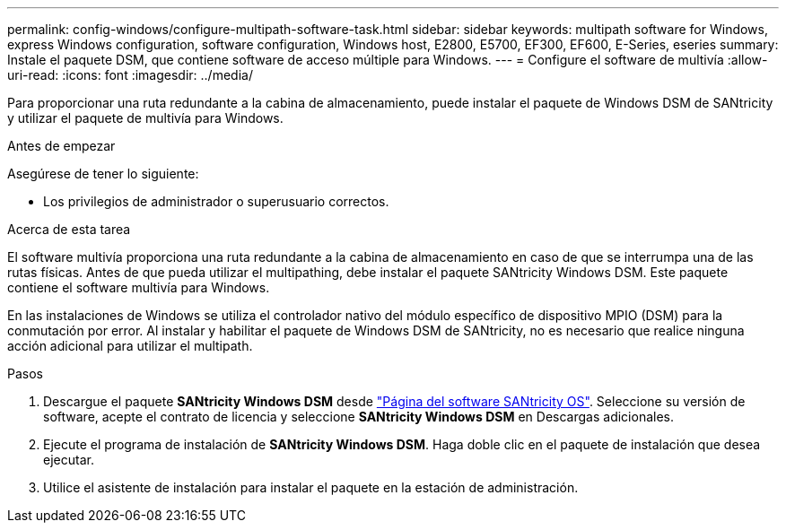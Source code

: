 ---
permalink: config-windows/configure-multipath-software-task.html 
sidebar: sidebar 
keywords: multipath software for Windows, express Windows configuration, software configuration, Windows host, E2800, E5700, EF300, EF600, E-Series, eseries 
summary: Instale el paquete DSM, que contiene software de acceso múltiple para Windows. 
---
= Configure el software de multivía
:allow-uri-read: 
:icons: font
:imagesdir: ../media/


[role="lead"]
Para proporcionar una ruta redundante a la cabina de almacenamiento, puede instalar el paquete de Windows DSM de SANtricity y utilizar el paquete de multivía para Windows.

.Antes de empezar
Asegúrese de tener lo siguiente:

* Los privilegios de administrador o superusuario correctos.


.Acerca de esta tarea
El software multivía proporciona una ruta redundante a la cabina de almacenamiento en caso de que se interrumpa una de las rutas físicas. Antes de que pueda utilizar el multipathing, debe instalar el paquete SANtricity Windows DSM. Este paquete contiene el software multivía para Windows.

En las instalaciones de Windows se utiliza el controlador nativo del módulo específico de dispositivo MPIO (DSM) para la conmutación por error. Al instalar y habilitar el paquete de Windows DSM de SANtricity, no es necesario que realice ninguna acción adicional para utilizar el multipath.

.Pasos
. Descargue el paquete *SANtricity Windows DSM* desde https://mysupport.netapp.com/site/products/all/details/eseries-santricityos/downloads-tab["Página del software SANtricity OS"^]. Seleccione su versión de software, acepte el contrato de licencia y seleccione *SANtricity Windows DSM* en Descargas adicionales.
. Ejecute el programa de instalación de *SANtricity Windows DSM*. Haga doble clic en el paquete de instalación que desea ejecutar.
. Utilice el asistente de instalación para instalar el paquete en la estación de administración.

